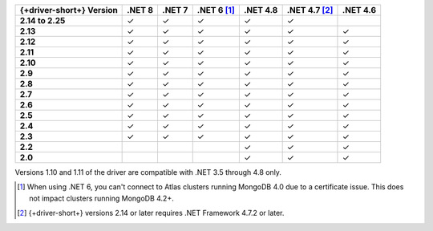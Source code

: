 .. list-table::
   :header-rows: 1
   :stub-columns: 1
   :class: compatibility-large no-padding

   * - {+driver-short+} Version
     - .NET 8
     - .NET 7
     - .NET 6 [#atlas-connection]_
     - .NET 4.8
     - .NET 4.7 [#2.14-note]_
     - .NET 4.6
   * - 2.14 to 2.25
     - ✓
     - ✓
     - ✓
     - ✓
     - ✓
     -
   * - 2.13
     - ✓
     - ✓
     - ✓
     - ✓
     - ✓
     - ✓
   * - 2.12
     - ✓
     - ✓
     - ✓
     - ✓
     - ✓
     - ✓
   * - 2.11
     - ✓
     - ✓
     - ✓
     - ✓
     - ✓
     - ✓
   * - 2.10
     - ✓
     - ✓
     - ✓
     - ✓
     - ✓
     - ✓
   * - 2.9
     - ✓
     - ✓
     - ✓
     - ✓
     - ✓
     - ✓
   * - 2.8
     - ✓
     - ✓
     - ✓
     - ✓
     - ✓
     - ✓
   * - 2.7
     - ✓
     - ✓
     - ✓
     - ✓
     - ✓
     - ✓
   * - 2.6
     - ✓
     - ✓
     - ✓
     - ✓
     - ✓
     - ✓
   * - 2.5
     - ✓
     - ✓
     - ✓
     - ✓
     - ✓
     - ✓
   * - 2.4
     - ✓
     - ✓
     - ✓
     - ✓
     - ✓
     - ✓
   * - 2.3
     - ✓
     - ✓
     - ✓
     - ✓
     - ✓
     - ✓
   * - 2.2
     -
     -
     -
     - ✓
     - ✓
     - ✓
   * - 2.0
     -
     -
     -
     - ✓
     - ✓
     - ✓

Versions 1.10 and 1.11 of the driver are compatible with .NET 3.5
through 4.8 only.

.. [#atlas-connection] When using .NET 6, you can't connect to Atlas clusters running MongoDB 4.0 due to a certificate issue. This does not impact clusters running MongoDB 4.2+.

.. [#2.14-note] {+driver-short+} versions 2.14 or later requires .NET Framework 4.7.2 or
   later.

